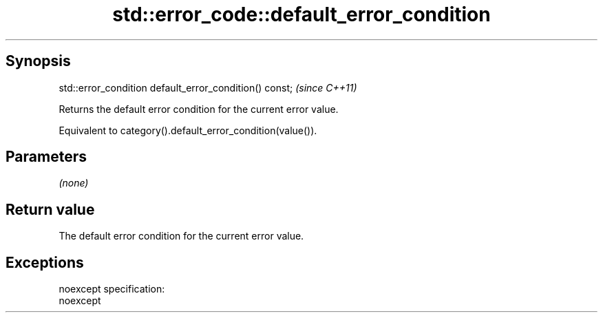 .TH std::error_code::default_error_condition 3 "Apr 19 2014" "1.0.0" "C++ Standard Libary"
.SH Synopsis
   std::error_condition default_error_condition() const;  \fI(since C++11)\fP

   Returns the default error condition for the current error value.

   Equivalent to category().default_error_condition(value()).

.SH Parameters

   \fI(none)\fP

.SH Return value

   The default error condition for the current error value.

.SH Exceptions

   noexcept specification:  
   noexcept
     
